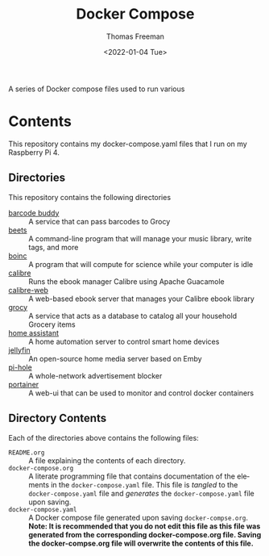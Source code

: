 #+title: Docker Compose
#+date: <2022-01-04 Tue>
#+author: Thomas Freeman
#+language: en
#+select_tags: export
#+exclude_tags: noexport
#+creator: Emacs 27.1 (Org mode 9.4.6)

#+options: ':nil *:t -:t ::t <:t H:3 \n:nil ^:t arch:headline
#+options: author:t broken-links:nil c:nil creator:nil
#+options: d:(not "LOGBOOK") date:t e:t email:nil f:t inline:t num:nil
#+options: p:nil pri:nil prop:nil stat:t tags:t tasks:t tex:t
#+options: timestamp:t title:t toc:t todo:t |:t


A series of Docker compose files used to run various 

* Contents
This repository contains my docker-compose.yaml files that I run on my Raspberry Pi 4.
** Directories
This repository contains the following directories
- [[file:./barcode_buddy/][barcode buddy]] :: A service that can pass barcodes to Grocy
- [[file:./beets/][beets]] :: A command-line program that will manage your music library, write tags, and more
- [[file:./boinc/][boinc]] :: A program that will compute for science while your computer is idle
- [[file:calibre/][calibre]] :: Runs the ebook manager Calibre using Apache Guacamole
- [[file:./calibre-web][calibre-web]] :: A web-based ebook server that manages your Calibre ebook library
- [[file:./grocy/][grocy]] :: A service that acts as a database to catalog all your household Grocery items
- [[file:./home_assistant/][home assistant]] :: A home automation server to control smart home devices
- [[file:/jellyfin/][jellyfin]] :: An open-source home media server based on Emby
- [[file:./pi-hole][pi-hole]] :: A whole-network advertisement blocker
- [[file:./portainer][portainer]] :: A web-ui that can be used to monitor and control docker containers
** Directory Contents
Each of the directories above contains the following files:
- ~README.org~ :: A file explaining the contents of each directory.
- ~docker-compose.org~ :: A literate programming file that contains documentation of the elements in the ~docker-compose.yaml~ file. This file is /tangled/ to the ~docker-compose.yaml~ file and /generates/ the ~docker-compose.yaml~ file upon saving.
- ~docker-compose.yaml~ :: A Docker compose file generated upon saving ~docker-compse.org~. *Note: It is recommended that you do not edit this file as this file was generated from the corresponding docker-compose.org file. Saving the docker-compse.org file will overwrite the contents of this file.*
